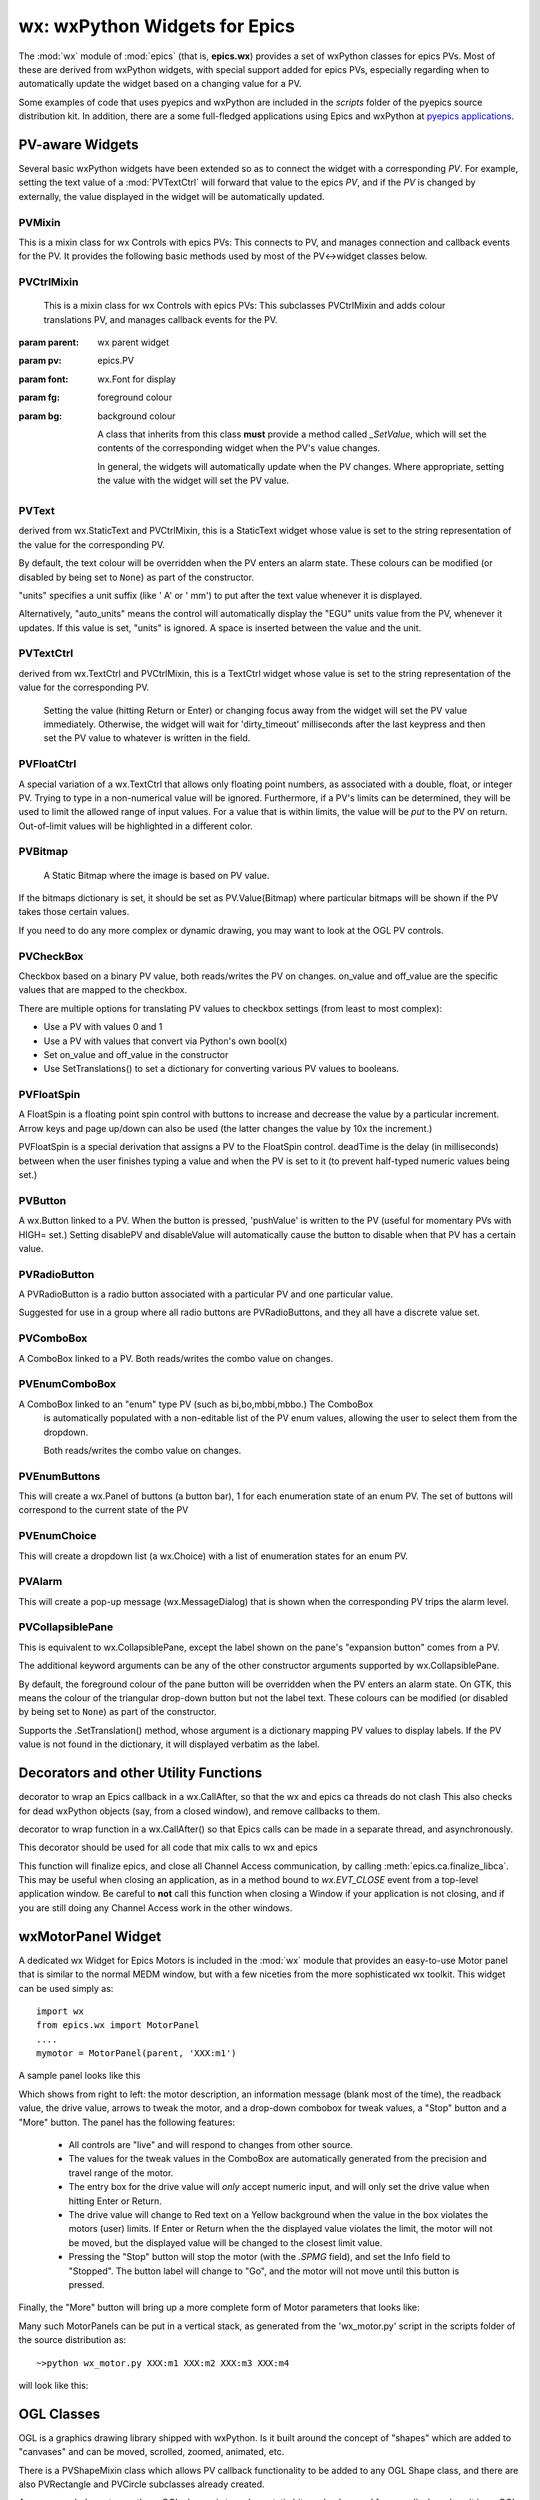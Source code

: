 =================================================
wx: wxPython Widgets for Epics
=================================================

.. module:: wx
   :synopsis: wxPython Widgets for Epics

The :mod:`wx` module of :mod:`epics` (that is, **epics.wx**) provides a set
of wxPython classes for epics PVs. Most of these are derived from wxPython
widgets, with special support added for epics PVs, especially regarding
when to automatically update the widget based on a changing value for a PV.

.. _pyepics applications:    http://github.com/pyepics/epicsapps

Some examples of code that uses pyepics and wxPython are included in the
*scripts* folder of the pyepics source distribution kit.  In addition,
there are a some full-fledged applications using Epics and wxPython at
`pyepics applications`_.

..  _wx-functions-label:

PV-aware Widgets
=========================

Several basic wxPython widgets have been extended so as to connect the
widget with a corresponding `PV`.  For example, setting the text value of a
:mod:`PVTextCtrl` will forward that value to the epics `PV`, and if the
`PV` is changed by externally, the value displayed in the widget will be
automatically updated.


PVMixin
~~~~~~~~~~~~

.. class:: PVMixin([pv=None[, pvname=None]])

   This is a mixin class for wx Controls with epics PVs:  This connects to
   PV, and manages connection and callback events for the PV.  It provides
   the following basic methods used by most of the PV<->widget classes
   below.

.. method::   SetPV(pv=None)

   set the PV corresponding to the widget.

.. method::   Update(value=None)

   set the widgets value from the PV's value.   If value=``None``, the current
   value for the PV is used.

.. method::   GetValue(as_string=True)

   return the PVs value.

.. method::   OnEpicsConnect()

   PV connection event handler.

.. method::   OnPVChange(value)

   PV monitor (subscription) event handler.  Must be overwritten for each
   widget type.

.. method::  GetEnumStrings()

   return enumeration strings for the PV


PVCtrlMixin
~~~~~~~~~~~~

.. class:: PVCtrlMixin(parent, pv=None, font=None, fg=None, bg=None, **kw)

   This is a mixin class for wx Controls with epics PVs:  This subclasses
   PVCtrlMixin and adds colour translations
   PV, and manages callback events for the PV.

  :param parent: wx parent widget
  :param pv:     epics.PV
  :param font: wx.Font for display
  :param fg:   foreground colour
  :param bg:   background colour


   A class that inherits from this class **must** provide a method called
   `_SetValue`, which will set the contents of the corresponding widget
   when the PV's value changes.

   In general, the widgets will automatically update when the PV
   changes. Where appropriate, setting the value with the widget will set
   the PV value.


PVText
~~~~~~~~~


.. class:: PVText(parent, pv=None, font=None, fg=None, bg=None, minor_alarm="DARKRED", major_alarm="RED", invalid_alarm="ORANGERED", auto_units=False, units="", **kw)

  derived from wx.StaticText and PVCtrlMixin, this is a StaticText widget
  whose value is set to the string representation of the value for the
  corresponding PV.

  By default, the text colour will be overridden when the PV enters an
  alarm state. These colours can be modified (or disabled by being set
  to ``None``) as part of the constructor.

  "units" specifies a unit suffix (like ' A' or ' mm') to put after the text
  value whenever it is displayed.

  Alternatively, "auto_units" means the control will automatically display
  the "EGU" units value from the PV, whenever it updates. If this value is
  set, "units" is ignored. A space is inserted between the value and the
  unit.


PVTextCtrl
~~~~~~~~~~~

.. class:: PVTextCtrl(parent, pv=None, font=None, fg=None, bg=None, dirty_timeout=2500, **kw)

    derived from wx.TextCtrl and PVCtrlMixin, this is a TextCtrl widget
    whose value is set to the string representation of the value for the
    corresponding PV.

	 Setting the value (hitting Return or Enter) or changing focus away
	 from the widget will set the PV value immediately. Otherwise, the
	 widget will wait for 'dirty_timeout' milliseconds after the last
	 keypress and then set the PV value to whatever is written in the field.


PVFloatCtrl
~~~~~~~~~~~

.. class:: PVFloatCtrl(parent, pv=None, font=None, fg=None, bg=None, **kw)

    A special variation of a wx.TextCtrl that allows only floating point
    numbers, as associated with a double, float, or integer PV.  Trying to
    type in a non-numerical value will be ignored.  Furthermore, if a PV's
    limits can be determined, they will be used to limit the allowed range
    of input values.  For a value that is within limits, the value will be
    `put` to the PV on return.  Out-of-limit values will be highlighted in
    a different color.


PVBitmap
~~~~~~~~~~~

.. class:: PVBitmap(parent, pv=None, bitmaps={}, defaultBitmap=None)

    A Static Bitmap where the image is based on PV value.

   If the bitmaps dictionary is set, it should be set as PV.Value(Bitmap)
   where particular bitmaps will be shown if the PV takes those certain values.

   If you need to do any more complex or dynamic drawing, you may want to look at the OGL PV controls.


PVCheckBox
~~~~~~~~~~~

.. class:: PVCheckBox(self, parent, pv=None, on_value=1, off_value=0, **kw)

    Checkbox based on a binary PV value, both reads/writes the PV on
    changes.  on_value and off_value are the specific values that are
    mapped to the checkbox.

    There are multiple options for translating PV values to checkbox
    settings (from least to most complex):

    * Use a PV with values 0 and 1
    * Use a PV with values that convert via Python's own bool(x)
    * Set on_value and off_value in the constructor
    * Use SetTranslations() to set a dictionary for converting various
      PV values to booleans.


PVFloatSpin
~~~~~~~~~~~

.. class:: PVFloatSpin(parent, pv=None, deadTime=500, min_val=None, max_val=None, increment=1.0, digits=-1, **kw)

    A FloatSpin is a floating point spin control with buttons to increase
    and decrease the value by a particular increment. Arrow keys and page
    up/down can also be used (the latter changes the value by 10x the
    increment.)

    PVFloatSpin is a special derivation that assigns a PV to the FloatSpin
    control. deadTime is the delay (in milliseconds) between when the user
    finishes typing a value and when the PV is set to it (to prevent
    half-typed numeric values being set.)


PVButton
~~~~~~~~~~~

.. class:: PVButton(parent, pv=None, pushValue=1, disablePV=None,
                    disableValue=1, **kw)

    A wx.Button linked to a PV. When the button is pressed, 'pushValue' is
    written to the PV (useful for momentary PVs with HIGH= set.)  Setting
    disablePV and disableValue will automatically cause the button to
    disable when that PV has a certain value.


PVRadioButton
~~~~~~~~~~~~~

.. class:: PVRadioButton(parent, pv=None, pvValue=None, **kw)

    A PVRadioButton is a radio button associated with a particular PV and
    one particular value.

    Suggested for use in a group where all radio buttons are
    PVRadioButtons, and they all have a discrete value set.


PVComboBox
~~~~~~~~~~~

.. class:: PVComboBox(parent, pv=None, **kw)

    A ComboBox linked to a PV. Both reads/writes the combo value on
    changes.


PVEnumComboBox
~~~~~~~~~~~~~~~~

.. class:: PVEnumComboBox(parent, pv=None, **kw)

    A ComboBox linked to an "enum" type PV (such as bi,bo,mbbi,mbbo.) The ComboBox
	 is automatically populated with a non-editable list of the PV enum values, allowing
	 the user to select them from the dropdown.

	 Both reads/writes the combo value on changes.


PVEnumButtons
~~~~~~~~~~~~~~~~~~

.. class:: PVEnumButtons(parent, pv=None, font=None, fg=None, bg=None, **kw)

   This will create a wx.Panel of buttons (a button bar), 1 for each
   enumeration state of an enum PV.  The set of buttons will correspond to
   the current state of the PV


PVEnumChoice
~~~~~~~~~~~~~~~~~~

.. class:: PVEnumChoice(parent, pv=None, font=None, fg=None, bg=None, **kw)

   This will create a dropdown list (a wx.Choice) with a list of
   enumeration states for an enum PV.


PVAlarm
~~~~~~~~~~

.. class:: PVAlarm(parent, pv=None, font=None, fg=None, bg=None, trip_point=None, **kw)

    This will create a pop-up message (wx.MessageDialog) that is shown when
    the corresponding PV trips the alarm level.

PVCollapsiblePane
~~~~~~~~~~~~~~~~~

.. class:: PVCollapsiblePane(parent,  pv=None, minor_alarm="DARKRED", major_alarm="RED", invalid_alarm="ORANGERED", **kw)

    This is equivalent to wx.CollapsiblePane, except the label shown
    on the pane's "expansion button" comes from a PV.

    The additional keyword arguments can be any of the other constructor
    arguments supported by wx.CollapsiblePane.

    By default, the foreground colour of the pane button will be overridden
    when the PV enters an alarm state. On GTK, this means the colour of the
    triangular drop-down button but not the label text. These colours can
    be modified (or disabled by being set to ``None``) as part of the
    constructor.

    Supports the .SetTranslation() method, whose argument is a dictionary
    mapping PV values to display labels. If the PV value is not found in
    the dictionary, it will displayed verbatim as the label.


Decorators and other Utility Functions
==========================================


.. function:: DelayedEpicsCallback

decorator to wrap an Epics callback in a wx.CallAfter,
so that the wx and epics ca threads do not clash
This also checks for dead wxPython objects (say, from a
closed window), and remove callbacks to them.

..  function::  EpicsFunction

decorator to wrap function in a wx.CallAfter() so that
Epics calls can be made in a separate thread, and asynchronously.

This decorator should be used for all code that mix calls to wx and epics

..  function::  finalize_epics

This function will finalize epics, and close all Channel Access
communication, by calling :meth:`epics.ca.finalize_libca`.  This may be
useful when closing an application, as in a method bound to `wx.EVT_CLOSE`
event from a top-level application window.  Be careful to **not** call this
function when closing a Window if your application is not closing, and if
you are still doing any Channel Access work in the other windows.



wxMotorPanel Widget
========================

A dedicated wx Widget for Epics Motors is included in the :mod:`wx` module
that provides an easy-to-use Motor panel that is similar to the normal MEDM
window, but with a few niceties from the more sophisticated wx
toolkit. This widget can be used simply as::

    import wx
    from epics.wx import MotorPanel
    ....
    mymotor = MotorPanel(parent, 'XXX:m1')

A sample panel looks like this

.. image:: wx_motor.png

Which shows from right to left: the motor description, an information
message (blank most of the time), the readback value, the drive value,
arrows to tweak the motor, and a drop-down combobox for tweak values, a
"Stop" button and a "More" button.  The panel has the following features:

   *  All controls are "live" and will respond to changes from other source.
   *  The values for the tweak values in the ComboBox are automatically
      generated from the precision and travel range of the motor.
   *  The entry box for the drive value will *only* accept numeric input,
      and will only set the drive value when hitting Enter or Return.
   *  The drive value  will change to Red text on a Yellow background when
      the value in the box violates the motors (user) limits.  If Enter or
      Return when the the displayed value violates the limit, the motor
      will not be moved, but the displayed value will be changed to the
      closest limit value.
   *  Pressing the "Stop" button will stop the motor (with the `.SPMG`
      field), and set the Info field to "Stopped".  The button label will
      change to "Go", and the motor will not move until this button is pressed.

Finally, the "More" button will bring up a more complete form of Motor
parameters that looks like:

.. image:: wx_motordetail.png

Many such MotorPanels can be put in a vertical stack, as generated from the
'wx_motor.py' script in the scripts folder of the source distribution as::

   ~>python wx_motor.py XXX:m1 XXX:m2 XXX:m3 XXX:m4

will look like this:

.. image:: wx_motor_many.png


OGL Classes
===========

OGL is a graphics drawing library shipped with wxPython. Is it built around
the concept of "shapes" which are added to "canvases" and can be moved,
scrolled, zoomed, animated, etc.

There is a PVShapeMixin class which allows PV callback functionality to be
added to any OGL Shape class, and there are also PVRectangle and PVCircle
subclasses already created.

A recommended way to use these OGL classes is to make a static bitmap
background for your display, place it in an OGL Canvas and then add an
overlay of shapes which appear/disappear/resize/change colour based on
the PV values.

PVShapeMixin
~~~~~~~~~~~~~~~~

.. class:: PVShapeMixin(self, pv=None, pvname=None)

  Similar to PVMixin, this mixin should be added to any
  ogl.Shape subclass that needs PV callback support.

  The main method is PVChanged(self, raw_value), which should be
  overridden in the subclass to provide specific processing based on
  the changed value.

  There are also some built-in pieces of functionality. These are
  enough to do simple show/hide or change colour shape functionality,
  without needing to write specific code.

  SetBrushTranslations(translations) allows setting a dict of PV Value ->
  wx.Brush mappings, which can be used to automatically repaint the shape
  foreground (fill) when the PV changes.

  SetPenTranslations(translations) similar to brush translations, but
  the values are wx.Pen instances that are used to repaint the shape
  outline when the PV changes.

  SetShownTranslations(translations) sets a dictionary of PV Value ->bool
  values which are used to show/hide the shape depending on the PV value,
  as it changes.


PVRectangle
~~~~~~~~~~~

.. class:: PVRectangle(self, w, h, pv=None, pvname=None)

   A PVCtrlMixin for the Rectangle shape class.


PVCircle
~~~~~~~~

.. class::  PVCircle(self, diameter, pv=None, pvname=None)

   A PVCtrlMixin for the Circle shape class.
